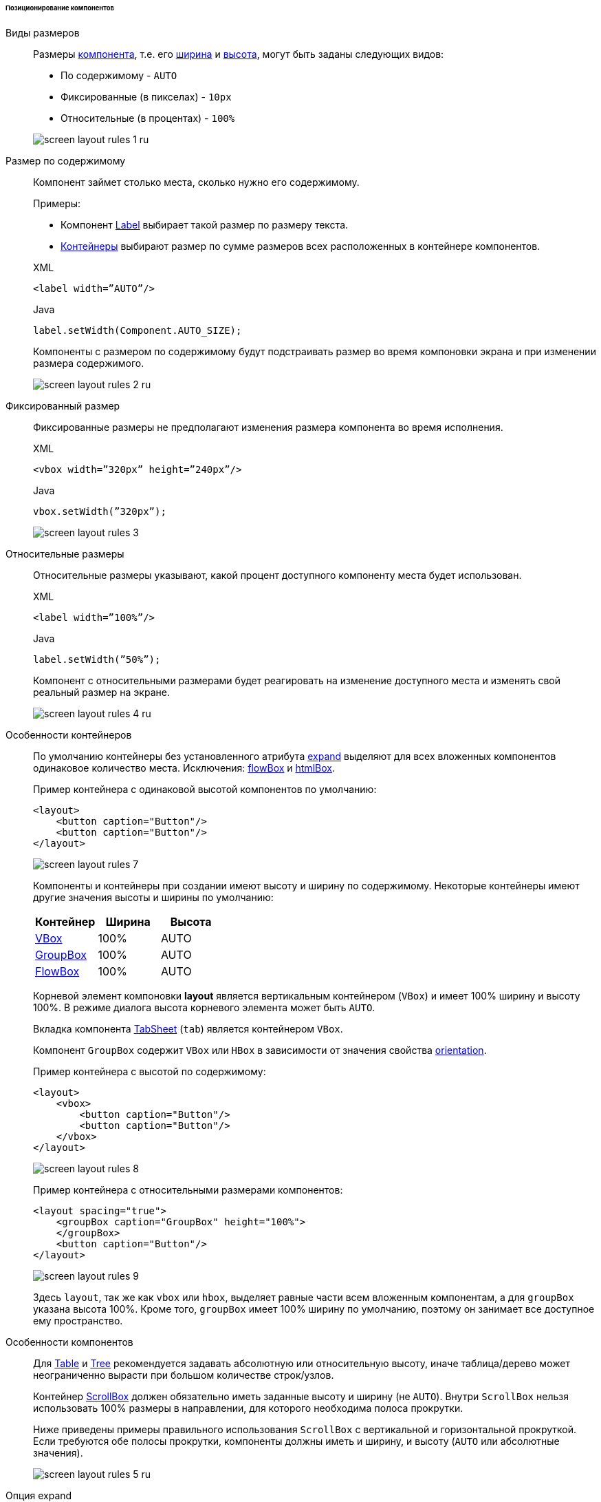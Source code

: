 :sourcesdir: ../../../../../../source

[[screen_layout_rules_positioning]]
====== Позиционирование компонентов

[[screen_layout_rules_size]]
Виды размеров::
+
--
Размеры <<gui_vcl,компонента>>, т.е. его <<gui_attr_width,ширина>> и <<gui_attr_height,высота>>, могут быть заданы следующих видов:

* По содержимому - `AUTO`
* Фиксированные (в пикселах) - `10px`
* Относительные (в процентах) - `100%`

image::cookbook/screen_layout_rules_1_ru.png[align="center"]
--

[[screen_layout_rules_size_auto]]
Размер по содержимому::
+
--
Компонент займет столько места, сколько нужно его содержимому.

Примеры:

* Компонент <<gui_Label,Label>> выбирает такой размер по размеру текста.
* <<gui_layouts,Контейнеры>> выбирают размер по сумме размеров всех расположенных в контейнере компонентов.

[source, xml]
.XML
----
<label width=”AUTO”/>
----

[source, java]
.Java
----
label.setWidth(Component.AUTO_SIZE);
----

Компоненты с размером по содержимому будут подстраивать размер во время компоновки экрана и при изменении размера содержимого.

image::cookbook/screen_layout_rules_2_ru.png[align="center"]
--

[[screen_layout_rules_size_fixed]]
Фиксированный размер::
+
--
Фиксированные размеры не предполагают изменения размера компонента во время исполнения.

[source, xml]
.XML
----
<vbox width=”320px” height=”240px”/>
----

[source, java]
.Java
----
vbox.setWidth(”320px”);
----

image::cookbook/screen_layout_rules_3.png[align="center"]
--

[[screen_layout_rules_size_relative]]
Относительные размеры::
+
--
Относительные размеры указывают, какой процент доступного компоненту места будет использован.

[source, xml]
.XML
----
<label width=”100%”/>
----

[source, java]
.Java
----
label.setWidth(”50%”);
----

Компонент с относительными размерами будет реагировать на изменение доступного места и изменять свой реальный размер на экране.

image::cookbook/screen_layout_rules_4_ru.png[align="center"]
--

[[screen_layout_rules_container]]
Особенности контейнеров::
+
--
По умолчанию контейнеры без установленного атрибута <<gui_attr_expand,expand>> выделяют для всех вложенных компонентов одинаковое количество места. Исключения: <<gui_BoxLayout_flowBox,flowBox>> и <<gui_HtmlBoxLayout,htmlBox>>.

Пример контейнера с одинаковой высотой компонентов по умолчанию:

[source, xml]
----
<layout>
    <button caption="Button"/>
    <button caption="Button"/>
</layout>
----

image::cookbook/screen_layout_rules_7.png[align="center"]

Компоненты и контейнеры при создании имеют высоту и ширину по содержимому. Некоторые контейнеры имеют другие значения высоты и ширины по умолчанию:

[options="header"]
|===============
|Контейнер                         |Ширина |Высота
|<<gui_BoxLayout_vbox,VBox>>       |100%   |AUTO
|<<gui_GroupBoxLayout,GroupBox>>   |100%   |AUTO
|<<gui_BoxLayout_flowBox,FlowBox>> |100%   |AUTO
|===============

Корневой элемент компоновки *layout* является вертикальным контейнером (`VBox`) и имеет 100% ширину и высоту 100%. В режиме диалога высота корневого элемента может быть `AUTO`.

Вкладка компонента <<gui_TabSheet,TabSheet>> (`tab`) является контейнером `VBox`.

Компонент `GroupBox` содержит `VBox` или `HBox` в зависимости от значения свойства <<gui_GroupBox_orientation,orientation>>.

Пример контейнера с высотой по содержимому:

[source, xml]
----
<layout>
    <vbox>
        <button caption="Button"/>
        <button caption="Button"/>
    </vbox>
</layout>
----

image::cookbook/screen_layout_rules_8.png[align="center"]

Пример контейнера с относительными размерами компонентов:

[source, xml]
----
<layout spacing="true">
    <groupBox caption="GroupBox" height="100%">
    </groupBox>
    <button caption="Button"/>
</layout>
----

image::cookbook/screen_layout_rules_9.png[align="center"]

Здесь `layout`, так же как `vbox` или `hbox`, выделяет равные части всем вложенным компонентам, а для `groupBox` указана высота 100%. Кроме того, `groupBox`  имеет 100% ширину по умолчанию, поэтому он занимает все доступное ему пространство.
--

[[screen_layout_rules_component]]
Особенности компонентов::
+
--
Для <<gui_Table,Table>> и <<gui_Tree,Tree>> рекомендуется задавать абсолютную или относительную высоту, иначе таблица/дерево может неограниченно вырасти при большом количестве строк/узлов.

Контейнер <<gui_ScrollBoxLayout,ScrollBox>> должен обязательно иметь заданные высоту и ширину (не `AUTO`). Внутри `ScrollBox` нельзя использовать 100% размеры в направлении, для которого необходима полоса прокрутки.

Ниже приведены примеры правильного использования `ScrollBox` с вертикальной и горизонтальной прокруткой. Если требуются обе полосы прокрутки, компоненты должны иметь и ширину, и высоту (`AUTO` или абсолютные значения).

image::cookbook/screen_layout_rules_5_ru.png[align="center"]
--

[[screen_layout_rules_expand]]
Опция expand::
+
--
Атрибут <<gui_attr_expand,expand>> контейнера позволяет указать, какому из компонентов предоставить максимальное доступное место.

Компоненту, указанному в `expand`, будет выставлен размер 100% в направлении роста контейнера (`VBox` — по вертикали, `HBox` — по горизонтали). При изменении размера контейнера изменять размер будет именно этот компонент.

[source, xml]
----
<vbox expand=”bigBox”>
    <vbox id=”bigBox”>
    </vbox>
    <label value=”Label”/>
</vbox>
----

image::cookbook/screen_layout_rules_6.png[align="center"]

`expand` работает по направлению роста контейнера, например:

[source, xml]
----
<layout spacing="true" expand="groupBox">
    <groupBox id="groupBox"
            caption="GroupBox" width="200px">
    </groupBox>
    <button caption="Button"/>
</layout>
----

image::cookbook/screen_layout_rules_10.png[align="center"]

В следующем примере используется вспомогательный элемент <<gui_Label,Label>> - spacer. Для него применяется `expand`, поэтому он занимает всё оставшееся в контейнере место.

[source, xml]
----
<layout expand="spacer">
    <textField caption="Number"/>
    <dateField caption="Date"/>
    <label id="spacer"/>
    <hbox spacing="true">
        <button caption="OK"/>
        <button caption="Cancel"/>
    </hbox>
</layout>
----

image::cookbook/screen_layout_rules_11.png[align="center"]
--

